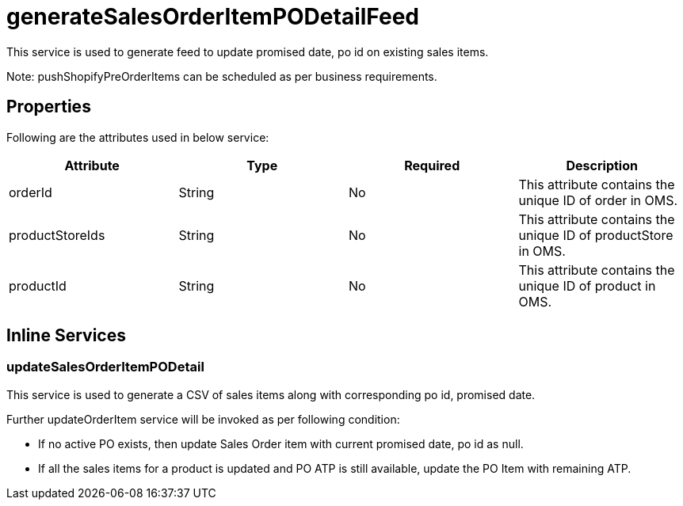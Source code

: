 = generateSalesOrderItemPODetailFeed

This service is used to generate feed to update promised date, po id on existing sales items.

Note: pushShopifyPreOrderItems can be scheduled as per business requirements.

== Properties
Following are the attributes used in below service:

[width="100%", cols="4" options="header"]
|=======
|Attribute |Type |Required| Description
|orderId|String|No|This attribute contains the unique ID of order in OMS.
|productStoreIds|String|No|This attribute contains the unique ID of productStore in OMS.
|productId|String|No|This attribute contains the unique ID of product in OMS.
|=======

== Inline Services

=== updateSalesOrderItemPODetail
This service is used to generate a CSV of sales items along with corresponding po id, promised date.

Further updateOrderItem service will be invoked as per following condition:

* If no active PO exists, then update Sales Order item with current promised date, po id as null.
* If all the sales items for a product is updated and PO ATP is still available, update the PO Item with remaining ATP.
